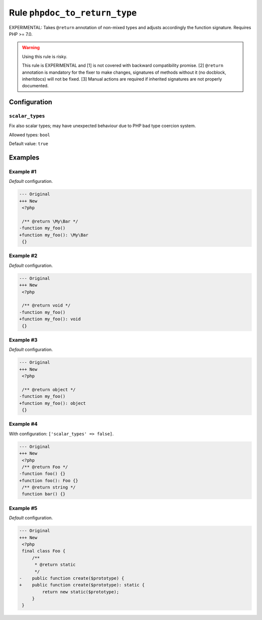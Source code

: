 ==============================
Rule ``phpdoc_to_return_type``
==============================

EXPERIMENTAL: Takes ``@return`` annotation of non-mixed types and adjusts
accordingly the function signature. Requires PHP >= 7.0.

.. warning:: Using this rule is risky.

   This rule is EXPERIMENTAL and [1] is not covered with backward compatibility
   promise. [2] ``@return`` annotation is mandatory for the fixer to make
   changes, signatures of methods without it (no docblock, inheritdocs) will not
   be fixed. [3] Manual actions are required if inherited signatures are not
   properly documented.

Configuration
-------------

``scalar_types``
~~~~~~~~~~~~~~~~

Fix also scalar types; may have unexpected behaviour due to PHP bad type
coercion system.

Allowed types: ``bool``

Default value: ``true``

Examples
--------

Example #1
~~~~~~~~~~

*Default* configuration.

.. code-block:: diff

   --- Original
   +++ New
    <?php

    /** @return \My\Bar */
   -function my_foo()
   +function my_foo(): \My\Bar
    {}

Example #2
~~~~~~~~~~

*Default* configuration.

.. code-block:: diff

   --- Original
   +++ New
    <?php

    /** @return void */
   -function my_foo()
   +function my_foo(): void
    {}

Example #3
~~~~~~~~~~

*Default* configuration.

.. code-block:: diff

   --- Original
   +++ New
    <?php

    /** @return object */
   -function my_foo()
   +function my_foo(): object
    {}

Example #4
~~~~~~~~~~

With configuration: ``['scalar_types' => false]``.

.. code-block:: diff

   --- Original
   +++ New
    <?php
    /** @return Foo */
   -function foo() {}
   +function foo(): Foo {}
    /** @return string */
    function bar() {}

Example #5
~~~~~~~~~~

*Default* configuration.

.. code-block:: diff

   --- Original
   +++ New
    <?php
    final class Foo {
        /**
         * @return static
         */
   -    public function create($prototype) {
   +    public function create($prototype): static {
            return new static($prototype);
        }
    }
